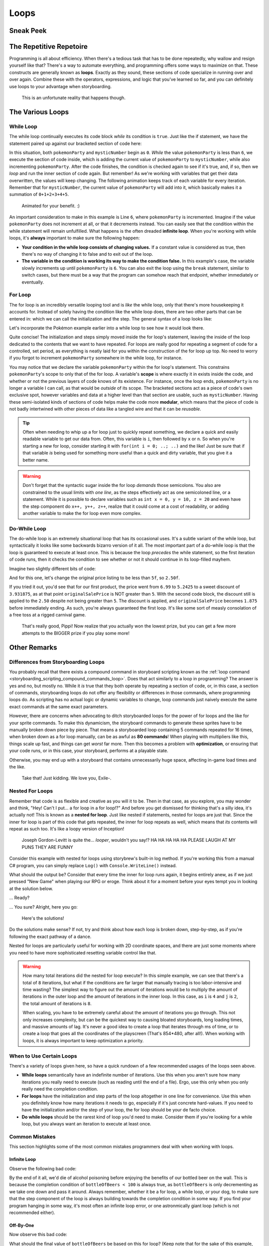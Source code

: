 =====
Loops
=====

Sneak Peek
==========

The Repetitive Repetoire
========================
Programming is all about efficiency. When there's a tedious task that has to be done repeatedly, why wallow and resign yourself like that? There's a way to automate everything, and programming offers some ways to maximize on that. These constructs are generally known as **loops**. Exactly as they sound, these sections of code specialize in running over and over again. Combine these with the operators, expressions, and logic that you've learned so far, and you can definitely use loops to your advantage when storyboarding.

.. figure:: img/loops/automation.png
   :scale: 80%
   :alt: Clearly, we can do better.

   This is an unfortunate reality that happens though.

The Various Loops
=================

While Loop
----------
The while loop continually executes its code block *while* its condition is ``true``. Just like the if statement, we have the statement paired up against our bracketed section of code here:

.. code-block:: csharp
  :linenos:
  :emphasize-lines: 3

  int pokemonParty = 0, mysticNumber = 0;

  while (pokemonParty < 6)
  {
      mysticNumber += pokemonParty;
      pokemonParty++;
  }

In this situation, both ``pokemonParty`` and ``mysticNumber`` begin as ``0``. *While* the value ``pokemonParty`` is less than ``6``, we execute the section of code inside, which is adding the current value of ``pokemonParty`` to ``mysticNumber``, while also incrementing ``pokemonParty``. After the code finishes, the condition is checked again to see if it's true, and, if so, then we *loop* and run the inner section of code again. But remember! As we're working with variables that get their data overwritten, the values will keep changing. The following animation keeps track of each variable for every iteration. Remember that for ``mysticNumber``, the current value of ``pokemonParty`` will add into it, which basically makes it a summation of ``0+1+2+3+4+5``.

.. figure:: img/loops/pokemon.gif
   :scale: 100%
   :alt: Gotta catch 'em all!

   Animated for your benefit. :)

An important consideration to make in this example is Line ``6``, where ``pokemonParty`` is incremented. Imagine if the value ``pokemonParty`` does not increment at all, or that it decrements instead. You can easily see that the condition within the while statement will remain unfulfilled. What happens is the often dreaded **infinite loop**. When you're working with while loops, it's **always** important to make sure the following happen:

- **Your condition in the while loop consists of changing values.** If a constant value is considered as true, then there's no way of changing it to false and to exit out of the loop.
- **The variable in the condition is working its way to make the condition false.** In this example's case, the variable slowly increments up until ``pokemonParty`` is ``6``.  You can also exit the loop using the ``break`` statement, similar to switch cases, but there must be a way that the program can somehow reach that endpoint, whether immediately or eventually.


For Loop
--------

The for loop is an incredibly versatile looping tool and is *like* the while loop, only that there's more housekeeping it accounts for. Instead of solely having the condition like the while loop does, there are two other parts that can be entered in: which we can call the initialization and the step. The general syntax of a loop looks like:

.. code-block:: csharp
  :linenos:
  :emphasize-lines: 1

  for(<initialization>; <condition>; <step>)
  {
      // Looped contents here!
  }

Let's incorporate the Pokémon example earlier into a while loop to see how it would look there.

.. code-block:: csharp
  :linenos:
  :emphasize-lines: 3

  int mysticNumber = 0;

  for(int pokemonParty = 0; pokemonParty < 6; pokemonParty++)
  {
      mysticNumber += pokemonParty;
  }

Quite concise! The initialization and steps simply moved inside the for loop's statement, leaving the inside of the loop dedicated to the contents that we want to have repeated. For loops are really good for repeating a segment of code for a controlled, set period, as everything is neatly laid for you within the construction of the for loop up top. No need to worry if you forgot to increment ``pokemonParty`` somewhere in the while loop, for instance.

You may notice that we declare the variable ``pokemonParty`` within the for loop's statement. This constrains ``pokemonParty``'s scope to only that of the for loop. A variable's **scope** is where exactly it in exists inside the code, and whether or not the previous layers of code knows of its existence. For instance, once the loop ends, ``pokemonParty`` is no longer a variable I can call, as that would be *outside* of its scope. The bracketed sections act as a piece of code's own exclusive spot, however variables and data at a higher level than that section are usable, such as ``mysticNumber``. Having these semi-isolated kinds of sections of code helps make the code more **modular**, which means that the piece of code is not badly intertwined with other pieces of data like a tangled wire and that it can be *reusable*.

.. tip:: Often when needing to whip up a for loop just to quickly repeat something, we declare a quick and easily readable variable to get our data from. Often, this variable is ``i``, then followed by ``x`` or ``n``. So when you're starting a new for loop, consider starting it with ``for(int i = 0; ..; ..)`` and the like! Just be sure that if that variable *is* being used for something more useful than a quick and dirty variable, that you give it a better name.

.. warning:: Don't forget that the syntactic sugar inside the for loop *demands* those semicolons. You also are constrained to the usual limits with *one line*, as the steps effectively act as one semicoloned line, or a statement. While it is possible to declare variables such as ``int x = 0, y = 10, z = 20`` and even have the step component do ``x++, y++, z++``, realize that it could come at a cost of readability, or adding another variable to make the for loop even more complex.

Do-While Loop
-------------

The do-while loop is an extremely situational loop that has its occasional uses. It's a subtle variant of the while loop, but syntactically it looks like some backwards bizarro version of it all. The most important part of a do-while loop is that the loop is guaranteed to execute at least once. This is because the loop *precedes* the while statement, so the first iteration of code runs, then it checks the condition to see whether or not it should continue in its loop-filled mayhem.

Imagine two slightly different bits of code:

.. code-block:: csharp
  :linenos:

  float originalSalePrice = 6.99f;

  do
  {
      originalSalePrice *= 0.75f;
  }
  while (originalSalePrice > 5f);

And for this one, let's change the original price listing to be less than ``5f``, so ``2.50f``.

.. code-block:: csharp
  :linenos:

  float originalSalePrice = 2.50f;

  do
  {
      originalSalePrice *= 0.75f;
  }
  while (originalSalePrice > 5f);

If you tried it out, you'd see that for our first product, the price went from ``6.99`` to ``5.2425`` to a sweet discount of ``3.931875``, as at that point ``originalSalePrice`` is NOT greater than ``5``. With the second code block, the discount still is applied to the ``2.50`` despite not being greater than ``5``. The discount is applied, and ``originalSalePrice`` becomes ``1.875`` before immediately ending. As such, you're always guaranteed the first loop. It's like some sort of measly consolation of a free toss at a rigged carnival game.

.. figure:: img/loops/pippi.jpg
   :scale: 80%
   :alt: Trying that carnival game, but it's rigged, and Pippi knows it.

   That's really good, Pippi! Now realize that you actually won the lowest prize, but you can get a few more attempts to the BIGGER prize if you play some more!


Other Remarks
=============

Differences from Storyboarding Loops
------------------------------------
You probably recall that there exists a compound command in storyboard scripting known as the :ref:`loop command <storyboarding_scripting_compound_commands_loop>`. Does that act similarly to a loop in programming? The answer is yes and no, but mostly no. While it *is* true that they both operate by repeating a section of code, or, in this case, a section of commands, storyboarding loops do not offer any flexibility or differences in those commands, where programming loops do. As scripting has no actual logic or dynamic variables to change, loop commands just naively execute the same exact commands at the same exact parameters.

However, there are concerns when advocating to ditch storyboarded loops for the power of for loops and the like for your sprite commands. To make this dynamicism, the storyboard commands to generate these sprites have to be manually broken down piece by piece. That means a storyboarded loop containing 5 commands repeated for 16 times, when broken down as a for loop manually, can be as awful as **80 commands**! When playing with multipliers like this, things scale up fast, and things can get *worst* far more. Then this becomes a problem with **optimization**, or ensuring that your code runs, or in this case, your storyboard, performs at a playable state.

Otherwise, you may end up with a storyboard that contains unnecessarily huge space, affecting in-game load times and the like.

.. figure:: img/loops/whoops.png
   :scale: 100%
   :alt: Picture of LOUDER MACHINE.

   Take that! Just kidding. We love you, Exile-.

Nested For Loops
----------------

Remember that code is as flexible and creative as you will it to be. Then in that case, as you explore, you may wonder and think, "Hey! Can't I put... a for loop in a for loop!?" And before you get dismissed for thinking that's a silly idea, it's actually not! This is known as a **nested for loop**. Just like nested if statements, nested for loops are just that. Since the inner for loop is part of this code that gets repeated, the inner for loop repeats as well, which means that *its* contents will repeat as such too. It's like a loopy version of Inception!

.. figure:: img/loops/inception.jpg
   :scale: 100%
   :alt: Joseph Gordon-Levitt.

   Joseph Gordon-Levitt is quite the... *looper*, wouldn't you say!? HA HA HA HA HA PLEASE LAUGH AT MY PUNS THEY ARE FUNNY

Consider this example with nested for loops using storybrew's built-in log method. If you're working this from a manual C# program, you can simply replace ``Log()`` with ``Console.WriteLine()`` instead.

.. code-block:: csharp
  :linenos:
  :emphasize-lines: 3,5

  public override void Generate()
  {
      for(int i = 0; i < 4; i++)
      {
          for(int j = 0; j < 2; j++)
          {
              // {} are placeholders replaced by the params after the string
              // {0} is i*20
              // {1} is j*40
              Log(String.Format("<{0},{1}>",i*20,j*40));
          }
      }
   }

What should the output be? Consider that every time the inner for loop runs again, it begins entirely anew, as if we just pressed "New Game" when playing our RPG or eroge. Think about it for a moment before your eyes tempt you in looking at the solution below.

... Ready?

... You sure? Alright, here you go:

.. figure:: img/loops/storybrew.png
   :scale: 100%
   :alt: The answers. Man, this would suck if you can't load the image.

   Here's the solutions!

Do the solutions make sense? If not, try and think about how each loop is broken down, step-by-step, as if you're following the exact pathway of a dance.

Nested for loops are particularly useful for working with 2D coordinate spaces, and there are just some moments where you need to have more sophisticated resetting variable control like that.

.. warning:: How many total iterations did the nested for loop execute? In this simple example, we can see that there's a total of ``8`` iterations, but what if the conditions are far larger that manually tracing is too labor-intensive and time wasting? The simplest way to figure out the amount of iterations would be to multiply the amount of iterations in the outer loop and the amount of iterations in the inner loop. In this case, as ``i`` is ``4`` and ``j`` is ``2``, the total amount of iterations is ``8``.

    When scaling, you have to be extremely careful about the amount of iterations you go through. This not only increases complexity, but can be the quickest way to causing bloated storyboards, long loading times, and massive amounts of lag. It's never a good idea to create a loop that iterates through ms of time, or to create a loop that goes all the coordinates of the playscreen (That's 854*480, after all!). When working with loops, it is always important to keep optimization a priority.

When to Use Certain Loops
-------------------------
There's a variety of loops given here, so have a quick rundown of a few recommended usages of the loops seen above.

- **While loops** semantically have an indefinite number of iterations. Use this when you aren't sure how many iterations you really need to execute (such as reading until the end of a file). Ergo, use this only when you only really need the completion condition.
- **For loops** have the initialization and step parts of the loop altogether in one line for convenience. Use this when you definitely know how many iterations it needs to go, especially if it's just concrete hard-values. If you need to have the initialization and/or the step of your loop, the for loop should be your de facto choice.
- **Do while loops** should be the rarest kind of loop you'd need to make. Consider them if you're looking for a while loop, but you always want an iteration to execute at least once.

Common Mistakes
---------------
This section highlights some of the most common mistakes programmers deal with when working with loops.

Infinite Loop
~~~~~~~~~~~~~
Observe the following bad code:

.. code-block:: csharp
  :linenos:

  for(int bottleOfBeers = 99; bottleOfBeers < 100; bottleOfBeers--)
  {
      // Code here
  }

By the end of it all, we'd die of alcohol poisoning before enjoying the benefits of our bottled beer on the wall. This is because the completion condition of ``bottleOfBeers < 100`` is always true, as ``bottleOfBeers`` is only decrementing as we take one down and pass it around. Always remember, whether it be a for loop, a while loop, or your dog, to make sure that the step component of the loop is always building towards the completion condition in some way. If you find your program hanging in some way, it's most often an infinite loop error, or one astronmically giant loop (which is not recommended either).

Off-By-One
~~~~~~~~~~
Now observe this bad code:

.. code-block:: csharp
  :linenos:

  int bottleOfBeers;
  for(bottleOfBeers = 99; bottleOfBeers >= 0; bottleOfBeers--)
  {
      // Code here
  }

What should the final value of ``bottleOfBeers`` be based on this for loop? (Keep note that for the sake of this example, we elevated ``bottleOfBeers``'s scope so its value lingers past the loop). Our intuition and knowledge of the folk song should make us think it'd end at ``0``, but due to the completion condition, we'd actually enter the treacherous minus world and end up with ``-1``. This is because the completion condition looks for ``bottleOfBeers`` being greater than OR equal to ``0``. This means that when ``bottleOfBeers`` does subtract down to ``0``, it'd make *another* iteration. Not quite desirable.

You espeically want to pay attention to this. It's a common beginner mistake to be nice and write this operator, but find out this goes against their intentions entirely.

Enclosed Brackets
~~~~~~~~~~~~~~~~~
Just like if statements, the brackets after the loop's initial statement are optional. However, just like if statements, the lack of brackets make them follow the same exact policy. Observe this faulty code:

.. code-block:: csharp
  :linenos:

  int bottleOfBeers = 99, redBalloons = 0;

  while(bottleOfBeers > 0)
    redBalloons++;
    bottleOfBeers--;

Just dapper. Now we're going to sing 99 Red Balloons. Except, in reality, we'll be singing that for quite a long time – an infinitely long time for that matter! That's because the loop only accepts the next line as the content to repeat, leaving the intended step component of our loop out on the wayside and ignored. With this, ``bottleOfBeers`` will always remain at ``99``, and it'd be impossible for it to decrease down to ``0``.
